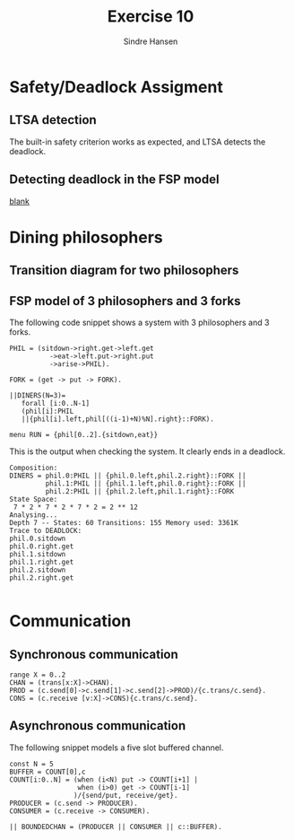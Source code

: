 #+OPTIONS: toc:nil
#+TITLE: Exercise 10
#+AUTHOR: Sindre Hansen

* Safety/Deadlock Assigment
** LTSA detection
The built-in safety criterion works as expected, and LTSA detects the deadlock.
** Detecting deadlock in the FSP model
_blank_

* Dining philosophers
** Transition diagram for two philosophers

** FSP model of 3 philosophers and 3 forks
The following code snippet shows a system with 3 philosophers and 3 forks.

#+BEGIN_SRC
PHIL = (sitdown->right.get->left.get
          ->eat->left.put->right.put
          ->arise->PHIL).

FORK = (get -> put -> FORK).

||DINERS(N=3)=
   forall [i:0..N-1]
   (phil[i]:PHIL
   ||{phil[i].left,phil[((i-1)+N)%N].right}::FORK).

menu RUN = {phil[0..2].{sitdown,eat}}
#+END_SRC
This is the output when checking the system. It clearly ends in a deadlock.

#+BEGIN_SRC
Composition:
DINERS = phil.0:PHIL || {phil.0.left,phil.2.right}::FORK ||
         phil.1:PHIL || {phil.1.left,phil.0.right}::FORK ||
         phil.2:PHIL || {phil.2.left,phil.1.right}::FORK
State Space:
 7 * 2 * 7 * 2 * 7 * 2 = 2 ** 12
Analysing...
Depth 7 -- States: 60 Transitions: 155 Memory used: 3361K
Trace to DEADLOCK:
phil.0.sitdown
phil.0.right.get
phil.1.sitdown
phil.1.right.get
phil.2.sitdown
phil.2.right.get

#+END_SRC

* Communication
** Synchronous communication
#+BEGIN_SRC
range X = 0..2
CHAN = (trans[x:X]->CHAN).
PROD = (c.send[0]->c.send[1]->c.send[2]->PROD)/{c.trans/c.send}.
CONS = (c.receive [v:X]->CONS){c.trans/c.send}.
#+END_SRC

** Asynchronous communication
The following snippet models a five slot buffered channel.
#+BEGIN_SRC
const N = 5
BUFFER = COUNT[0],c
COUNT[i:0..N] = (when (i<N) put -> COUNT[i+1] |
                 when (i>0) get -> COUNT[i-1]
                )/{send/put, receive/get}.
PRODUCER = (c.send -> PRODUCER).
CONSUMER = (c.receive -> CONSUMER).

|| BOUNDEDCHAN = (PRODUCER || CONSUMER || c::BUFFER).

#+END_SRC
